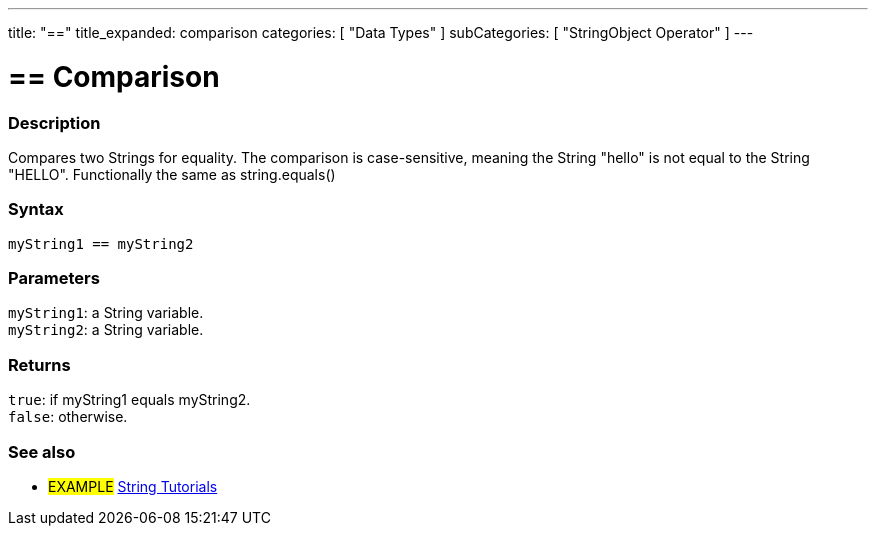 ---
title: "=="
title_expanded: comparison
categories: [ "Data Types" ]
subCategories: [ "StringObject Operator" ]
---

= == Comparison


// OVERVIEW SECTION STARTS
[#overview]
--

[float]
=== Description
Compares two Strings for equality. The comparison is case-sensitive, meaning the String "hello" is not equal to the String "HELLO". Functionally the same as string.equals()


[%hardbreaks]


[float]
=== Syntax
`myString1 == myString2`

[float]
=== Parameters
`myString1`: a String variable. +
`myString2`: a String variable.


[float]
=== Returns
`true`: if myString1 equals myString2. + 
`false`: otherwise.

--

// OVERVIEW SECTION ENDS



// HOW TO USE SECTION ENDS


// SEE ALSO SECTION
[#see_also]
--

[float]
=== See also

[role="example"]
* #EXAMPLE# https://www.arduino.cc/en/Tutorial/BuiltInExamples#strings[String Tutorials^]
--
// SEE ALSO SECTION ENDS

